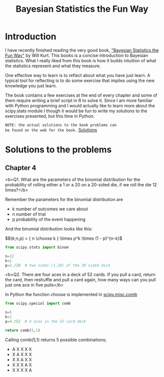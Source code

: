 #+TITLE: Bayesian Statistics the Fun Way
#+OPTIONS: tex:t
#+STARTUP: latexpreview

* Introduction

I have recently finished reading the very good book, 
[[https://nostarch.com/learnbayes]["Bayesian Statistics the Fun Way"]] by Will Kurt. This books 
is a concise introduction to Bayesian statistics. What I really
liked from this book is how it builds intuition of what
the statistics represent and what they measure.

One effective way to learn is to reflect about what you
have just learn. A typical tool for reflecting is to
do some exercise that implies using the new knowledge
you just learn.

The book contains a few exercises at the end of every
chapter and some of them require writing a brief script 
in R to solve it. Since I am more familiar with Python
programming and I would actually like to learn more
about the scipy.stats module I though it would be
fun to write my solutions to the exercises presented,
but this time in Python.

~NOTE: the actual solutions to the book problems can 
be found on the web for the book.~ [[https://nostarch.com/download/resources/Bayes_exercise_solutions.pdf][Solutions]]

* Solutions to the problems
** Chapter 4
<b>Q1. What are the parameters of the binomial distribution 
for the probability of rolling either a 1 or a 20 on a 20-sided die, 
if we roll the die 12 times?</b>

Remember the parameters for the binomial distribution are
 - k number of outcomes we care about
 - n number of trial
 - p probability of the event happening

And the binomial distribution looks like this:


$B(k;n,p) = { n \choose k } \times p^k \times (1 - p)^{n-k}$

#+BEGIN_SRC python
from scipy.stats import binom

n=12
k=1
p=2./20  # two sides (1,20) of the 20 sided dice

#+END_SRC

<b>Q2. There are four aces in a deck of 52 cards. If you pull 
a card, return the card, then reshuffle and pull a card again,
how many ways can you pull just one ace in five pulls</b>

In Python the function choose is implemented in [[https://docs.scipy.org/doc/scipy-0.19.1/reference/generated/scipy.misc.comb.html][scipy.misc.comb]]

#+BEGIN_SRC python
from scipy.special import comb

n=5
k=1
p=4./52  # 4 aces in the 52 card deck

return comb(5,1)

#+END_SRC

#+RESULTS:
: 5.0
Calling comb(5,1) returns 5 possible combinations;

 - A X X X X
 - X A X X X
 - X X A X X
 - X X X A X
 - X X X X A
